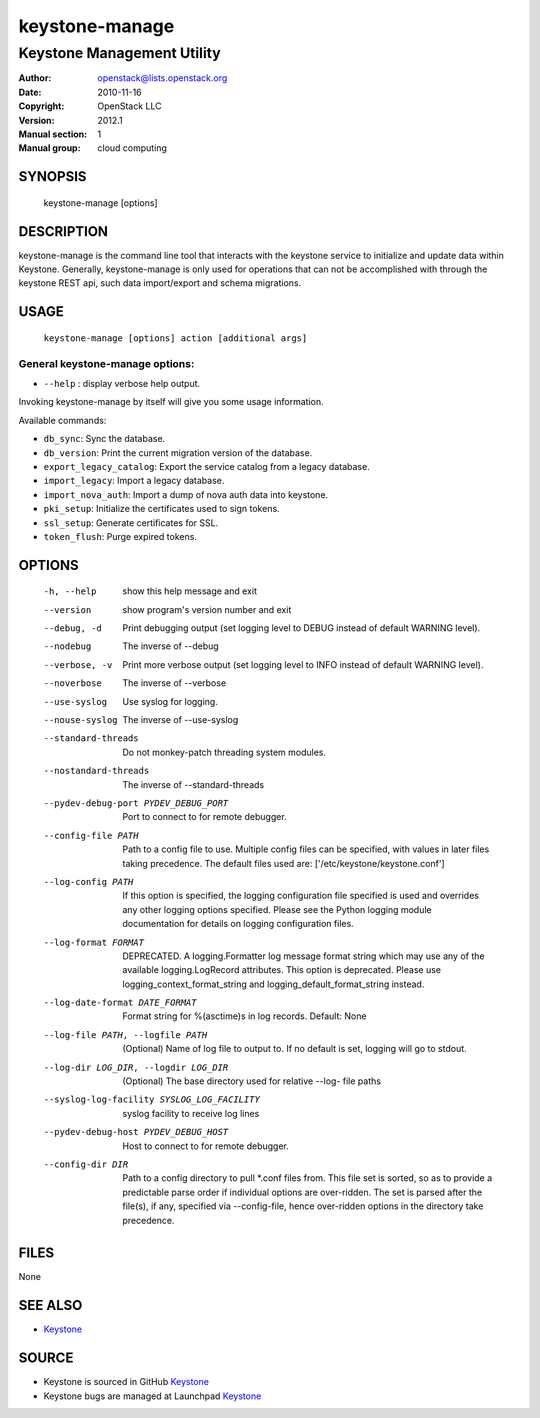 ===============
keystone-manage
===============

---------------------------
Keystone Management Utility
---------------------------

:Author: openstack@lists.openstack.org
:Date:   2010-11-16
:Copyright: OpenStack LLC
:Version: 2012.1
:Manual section: 1
:Manual group: cloud computing

SYNOPSIS
========

  keystone-manage [options]

DESCRIPTION
===========

keystone-manage is the command line tool that interacts with the keystone
service to initialize and update data within Keystone.  Generally,
keystone-manage is only used for operations that can not be accomplished
with through the keystone REST api, such data import/export and schema
migrations.


USAGE
=====

    ``keystone-manage [options] action [additional args]``


General keystone-manage options:
--------------------------------

* ``--help`` : display verbose help output.

Invoking keystone-manage by itself will give you some usage information.

Available commands:

* ``db_sync``: Sync the database.
* ``db_version``: Print the current migration version of the database.
* ``export_legacy_catalog``: Export the service catalog from a legacy database.
* ``import_legacy``: Import a legacy database.
* ``import_nova_auth``: Import a dump of nova auth data into keystone.
* ``pki_setup``: Initialize the certificates used to sign tokens.
* ``ssl_setup``: Generate certificates for SSL.
* ``token_flush``: Purge expired tokens.


OPTIONS
=======

  -h, --help            show this help message and exit
  --version             show program's version number and exit
  --debug, -d           Print debugging output (set logging level to DEBUG
                        instead of default WARNING level).
  --nodebug             The inverse of --debug
  --verbose, -v         Print more verbose output (set logging level to INFO
                        instead of default WARNING level).
  --noverbose           The inverse of --verbose
  --use-syslog          Use syslog for logging.
  --nouse-syslog        The inverse of --use-syslog
  --standard-threads    Do not monkey-patch threading system modules.
  --nostandard-threads  The inverse of --standard-threads
  --pydev-debug-port PYDEV_DEBUG_PORT
                        Port to connect to for remote debugger.
  --config-file PATH    Path to a config file to use. Multiple config files
                        can be specified, with values in later files taking
                        precedence. The default files used are:
                        ['/etc/keystone/keystone.conf']
  --log-config PATH     If this option is specified, the logging configuration
                        file specified is used and overrides any other logging
                        options specified. Please see the Python logging
                        module documentation for details on logging
                        configuration files.
  --log-format FORMAT   DEPRECATED. A logging.Formatter log message format
                        string which may use any of the available
                        logging.LogRecord attributes. This option is
                        deprecated. Please use logging_context_format_string
                        and logging_default_format_string instead.
  --log-date-format DATE_FORMAT
                        Format string for %(asctime)s in log records. Default:
                        None
  --log-file PATH, --logfile PATH
                        (Optional) Name of log file to output to. If no
                        default is set, logging will go to stdout.
  --log-dir LOG_DIR, --logdir LOG_DIR
                        (Optional) The base directory used for relative --log-
                        file paths
  --syslog-log-facility SYSLOG_LOG_FACILITY
                        syslog facility to receive log lines
  --pydev-debug-host PYDEV_DEBUG_HOST
                        Host to connect to for remote debugger.
  --config-dir DIR      Path to a config directory to pull \*.conf files from.
                        This file set is sorted, so as to provide a
                        predictable parse order if individual options are
                        over-ridden. The set is parsed after the file(s), if
                        any, specified via --config-file, hence over-ridden
                        options in the directory take precedence.

FILES
=====

None

SEE ALSO
========

* `Keystone <http://github.com/openstack/keystone>`__

SOURCE
======

* Keystone is sourced in GitHub `Keystone <http://github.com/openstack/keystone>`__
* Keystone bugs are managed at Launchpad `Keystone <https://bugs.launchpad.net/keystone>`__
